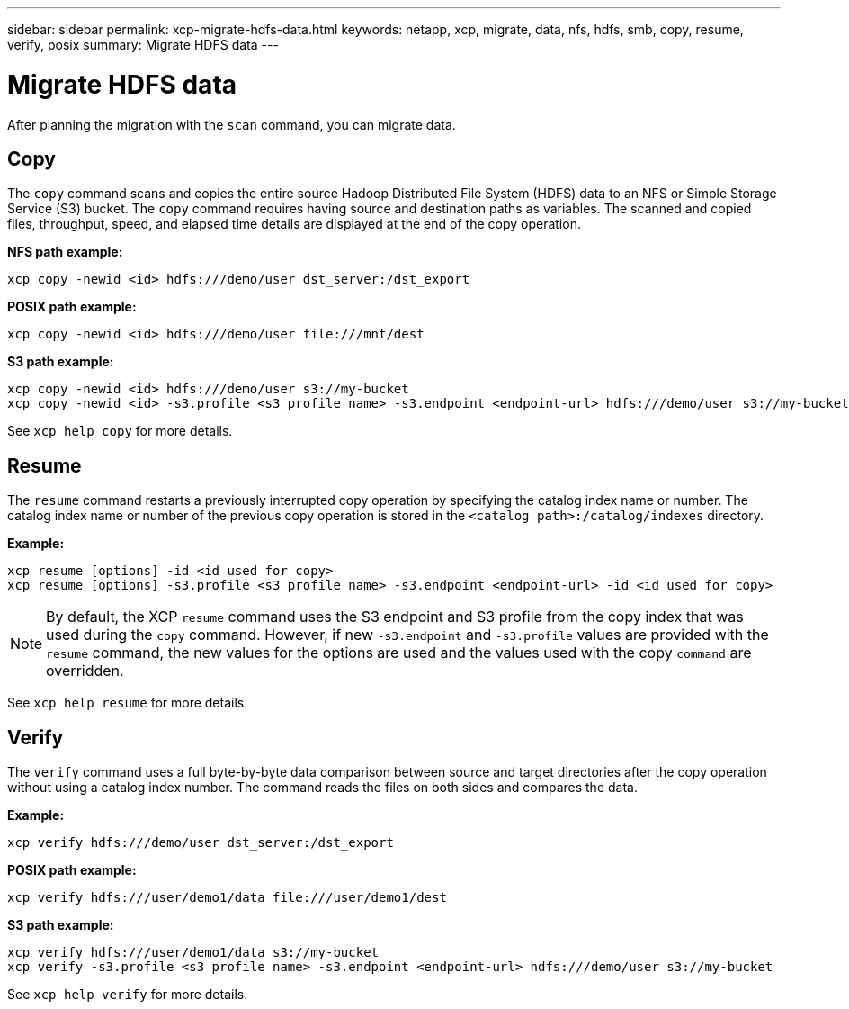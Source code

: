 ---
sidebar: sidebar
permalink: xcp-migrate-hdfs-data.html
keywords: netapp, xcp, migrate, data, nfs, hdfs, smb, copy, resume, verify, posix
summary: Migrate HDFS data
---

= Migrate HDFS data
:hardbreaks:
:nofooter:
:icons: font
:linkattrs:
:imagesdir: ./media/

[.lead]
After planning the migration with the `scan` command, you can migrate data.

== Copy

The `copy` command scans and copies the entire source Hadoop Distributed File System (HDFS) data to an NFS or Simple Storage Service (S3) bucket. The `copy` command requires having source and destination paths as variables. The scanned and copied files, throughput, speed, and elapsed time details are displayed at the end of the copy operation.

*NFS path example:*
----
xcp copy -newid <id> hdfs:///demo/user dst_server:/dst_export
----

*POSIX path example:*
----
xcp copy -newid <id> hdfs:///demo/user file:///mnt/dest
----

*S3 path example:*
----
xcp copy -newid <id> hdfs:///demo/user s3://my-bucket
xcp copy -newid <id> -s3.profile <s3 profile name> -s3.endpoint <endpoint-url> hdfs:///demo/user s3://my-bucket
----

See `xcp help copy` for more details.

== Resume

The `resume` command restarts a previously interrupted copy operation by specifying the catalog index name or number. The catalog index name or number of the previous copy operation is stored in the `<catalog path>:/catalog/indexes` directory.

*Example:*

----
xcp resume [options] -id <id used for copy>
xcp resume [options] -s3.profile <s3 profile name> -s3.endpoint <endpoint-url> -id <id used for copy>
----

NOTE: By default, the XCP `resume` command uses the S3 endpoint and S3 profile from the copy index that was used during the `copy` command. However, if new `-s3.endpoint` and `-s3.profile` values are provided with the `resume` command, the new values for the options are used and the values used with the copy `command` are overridden.

See `xcp help resume` for more details.

== Verify

The `verify` command uses a full byte-by-byte data comparison between source and target directories after the copy operation without using a catalog index number. The command reads the files on both sides and compares the data.

*Example:*
----
xcp verify hdfs:///demo/user dst_server:/dst_export
----

*POSIX path example:*
----
xcp verify hdfs:///user/demo1/data file:///user/demo1/dest
----

*S3 path example:*
----
xcp verify hdfs:///user/demo1/data s3://my-bucket
xcp verify -s3.profile <s3 profile name> -s3.endpoint <endpoint-url> hdfs:///demo/user s3://my-bucket
----

See `xcp help verify` for more details.

// 2023-06-13, XCP 1.9.2